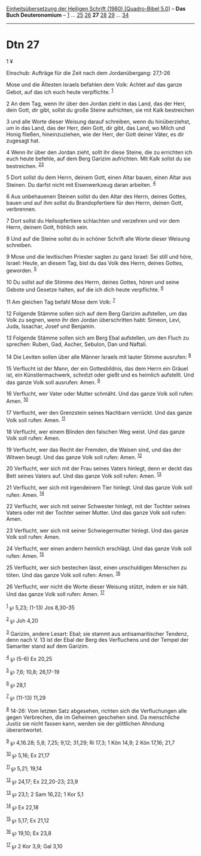 :PROPERTIES:
:ID:       73d1ce27-06e9-4986-9d6a-678320eed53d
:END:
<<navbar>>
[[../index.html][Einheitsübersetzung der Heiligen Schrift (1980)
[Quadro-Bibel 5.0]]] -- *Das Buch Deuteronomium* --
[[file:Dtn_1.html][1]] ... [[file:Dtn_25.html][25]]
[[file:Dtn_26.html][26]] *27* [[file:Dtn_28.html][28]]
[[file:Dtn_29.html][29]] ... [[file:Dtn_34.html][34]]

--------------

* Dtn 27
  :PROPERTIES:
  :CUSTOM_ID: dtn-27
  :END:

<<verses>>

<<v1>>
1 ¥
**** Einschub: Aufträge für die Zeit nach dem Jordanübergang: 27,1-26
     :PROPERTIES:
     :CUSTOM_ID: einschub-aufträge-für-die-zeit-nach-dem-jordanübergang-271-26
     :END:
Mose und die Ältesten Israels befahlen dem Volk: Achtet auf das ganze
Gebot, auf das ich euch heute verpflichte. ^{[[#fn1][1]]}

<<v2>>
2 An dem Tag, wenn ihr über den Jordan zieht in das Land, das der Herr,
dein Gott, dir gibt, sollst du große Steine aufrichten, sie mit Kalk
bestreichen

<<v3>>
3 und alle Worte dieser Weisung darauf schreiben, wenn du hinüberziehst,
um in das Land, das der Herr, dein Gott, dir gibt, das Land, wo Milch
und Honig fließen, hineinzuziehen, wie der Herr, der Gott deiner Väter,
es dir zugesagt hat.

<<v4>>
4 Wenn ihr über den Jordan zieht, sollt ihr diese Steine, die zu
errichten ich euch heute befehle, auf dem Berg Garizim aufrichten. Mit
Kalk sollst du sie bestreichen. ^{[[#fn2][2]][[#fn3][3]]}

<<v5>>
5 Dort sollst du dem Herrn, deinem Gott, einen Altar bauen, einen Altar
aus Steinen. Du darfst nicht mit Eisenwerkzeug daran arbeiten.
^{[[#fn4][4]]}

<<v6>>
6 Aus unbehauenen Steinen sollst du den Altar des Herrn, deines Gottes,
bauen und auf ihm sollst du Brandopfertiere für den Herrn, deinen Gott,
verbrennen.

<<v7>>
7 Dort sollst du Heilsopfertiere schlachten und verzehren und vor dem
Herrn, deinem Gott, fröhlich sein.

<<v8>>
8 Und auf die Steine sollst du in schöner Schrift alle Worte dieser
Weisung schreiben.

<<v9>>
9 Mose und die levitischen Priester sagten zu ganz Israel: Sei still und
höre, Israel: Heute, an diesem Tag, bist du das Volk des Herrn, deines
Gottes, geworden. ^{[[#fn5][5]]}

<<v10>>
10 Du sollst auf die Stimme des Herrn, deines Gottes, hören und seine
Gebote und Gesetze halten, auf die ich dich heute verpflichte.
^{[[#fn6][6]]}

<<v11>>
11 Am gleichen Tag befahl Mose dem Volk: ^{[[#fn7][7]]}

<<v12>>
12 Folgende Stämme sollen sich auf dem Berg Garizim aufstellen, um das
Volk zu segnen, wenn ihr den Jordan überschritten habt: Simeon, Levi,
Juda, Issachar, Josef und Benjamin.

<<v13>>
13 Folgende Stämme sollen sich am Berg Ebal aufstellen, um den Fluch zu
sprechen: Ruben, Gad, Ascher, Sebulon, Dan und Naftali.

<<v14>>
14 Die Leviten sollen über alle Männer Israels mit lauter Stimme
ausrufen: ^{[[#fn8][8]]}

<<v15>>
15 Verflucht ist der Mann, der ein Gottesbildnis, das dem Herrn ein
Gräuel ist, ein Künstlermachwerk, schnitzt oder gießt und es heimlich
aufstellt. Und das ganze Volk soll ausrufen: Amen. ^{[[#fn9][9]]}

<<v16>>
16 Verflucht, wer Vater oder Mutter schmäht. Und das ganze Volk soll
rufen: Amen. ^{[[#fn10][10]]}

<<v17>>
17 Verflucht, wer den Grenzstein seines Nachbarn verrückt. Und das ganze
Volk soll rufen: Amen. ^{[[#fn11][11]]}

<<v18>>
18 Verflucht, wer einem Blinden den falschen Weg weist. Und das ganze
Volk soll rufen: Amen.

<<v19>>
19 Verflucht, wer das Recht der Fremden, die Waisen sind, und das der
Witwen beugt. Und das ganze Volk soll rufen: Amen. ^{[[#fn12][12]]}

<<v20>>
20 Verflucht, wer sich mit der Frau seines Vaters hinlegt, denn er deckt
das Bett seines Vaters auf. Und das ganze Volk soll rufen: Amen.
^{[[#fn13][13]]}

<<v21>>
21 Verflucht, wer sich mit irgendeinem Tier hinlegt. Und das ganze Volk
soll rufen: Amen. ^{[[#fn14][14]]}

<<v22>>
22 Verflucht, wer sich mit seiner Schwester hinlegt, mit der Tochter
seines Vaters oder mit der Tochter seiner Mutter. Und das ganze Volk
soll rufen: Amen.

<<v23>>
23 Verflucht, wer sich mit seiner Schwiegermutter hinlegt. Und das ganze
Volk soll rufen: Amen.

<<v24>>
24 Verflucht, wer einen andern heimlich erschlägt. Und das ganze Volk
soll rufen: Amen. ^{[[#fn15][15]]}

<<v25>>
25 Verflucht, wer sich bestechen lässt, einen unschuldigen Menschen zu
töten. Und das ganze Volk soll rufen: Amen. ^{[[#fn16][16]]}

<<v26>>
26 Verflucht, wer nicht die Worte dieser Weisung stützt, indem er sie
hält. Und das ganze Volk soll rufen: Amen. ^{[[#fn17][17]]}\\
\\

^{[[#fnm1][1]]} ℘ 5,23; (1-13) Jos 8,30-35

^{[[#fnm2][2]]} ℘ Joh 4,20

^{[[#fnm3][3]]} Garizim, andere Lesart: Ebal; sie stammt aus
antisamaritischer Tendenz, denn nach V. 13 ist der Ebal der Berg des
Verfluchens und der Tempel der Samariter stand auf dem Garizim.

^{[[#fnm4][4]]} ℘ (5-6) Ex 20,25

^{[[#fnm5][5]]} ℘ 7,6; 10,8; 26,17-19

^{[[#fnm6][6]]} ℘ 28,1

^{[[#fnm7][7]]} ℘ (11-13) 11,29

^{[[#fnm8][8]]} 14-26: Vom letzten Satz abgesehen, richten sich die
Verfluchungen alle gegen Verbrechen, die im Geheimen geschehen sind. Da
menschliche Justiz sie nicht fassen kann, werden sie der göttlichen
Ahndung überantwortet.

^{[[#fnm9][9]]} ℘ 4,16.28; 5,8; 7,25; 9,12; 31,29; Ri 17,3; 1 Kön 14,9;
2 Kön 17,16; 21,7

^{[[#fnm10][10]]} ℘ 5,16; Ex 21,17

^{[[#fnm11][11]]} ℘ 5,21; 19,14

^{[[#fnm12][12]]} ℘ 24,17; Ex 22,20-23; 23,9

^{[[#fnm13][13]]} ℘ 23,1; 2 Sam 16,22; 1 Kor 5,1

^{[[#fnm14][14]]} ℘ Ex 22,18

^{[[#fnm15][15]]} ℘ 5,17; Ex 21,12

^{[[#fnm16][16]]} ℘ 19,10; Ex 23,8

^{[[#fnm17][17]]} ℘ 2 Kor 3,9; Gal 3,10
